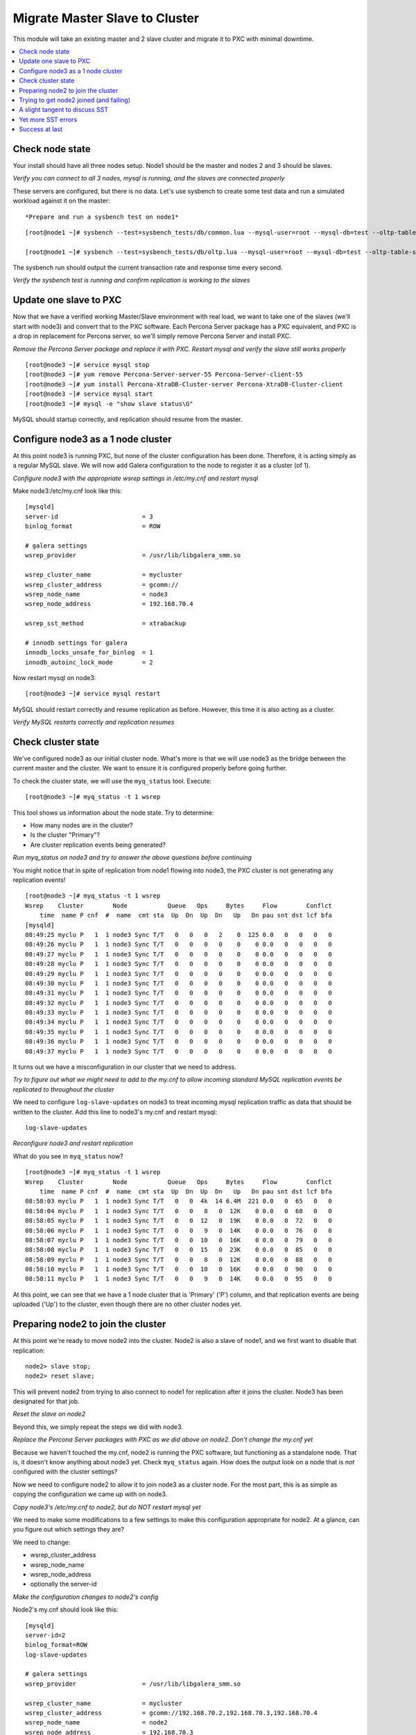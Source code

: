 Migrate Master Slave to Cluster
=========================================

This module will take an existing master and 2 slave cluster and migrate it to PXC with minimal downtime.  

.. contents:: 
   :backlinks: entry
   :local:


Check node state
----------------------------------

Your install should have all three nodes setup.  Node1 should be the master and nodes 2 and 3 should be slaves.  

*Verify you can connect to all 3 nodes, mysql is running, and the slaves are connected properly*

These servers are configured, but there is no data.  Let's use sysbench to create some test data and run a simulated workload against it on the master::

*Prepare and run a sysbench test on node1*

::

	[root@node1 ~]# sysbench --test=sysbench_tests/db/common.lua --mysql-user=root --mysql-db=test --oltp-table-size=250000 prepare
	
	[root@node1 ~]# sysbench --test=sysbench_tests/db/oltp.lua --mysql-user=root --mysql-db=test --oltp-table-size=250000 --report-interval=1 --max-requests=0 --tx-rate=10 run | grep tps


The sysbench run should output the current transaction rate and response time every second.  

*Verify the sysbench test is running and confirm replication is working to the slaves*


Update one slave to PXC
------------------------

Now that we have a verified working Master/Slave environment with real load, we want to take one of the slaves (we'll start with node3) and convert that to the PXC software.  Each Percona Server package has a PXC equivalent, and PXC is a drop in replacement for Percona server, so we'll simply remove Percona Server and install PXC.

*Remove the Percona Server package and replace it with PXC.  Restart mysql and verify the slave still works properly*

::

	[root@node3 ~]# service mysql stop
	[root@node3 ~]# yum remove Percona-Server-server-55 Percona-Server-client-55
	[root@node3 ~]# yum install Percona-XtraDB-Cluster-server Percona-XtraDB-Cluster-client
	[root@node3 ~]# service mysql start
	[root@node3 ~]# mysql -e "show slave status\G"

MySQL should startup correctly, and replication should resume from the master.    


Configure node3 as a 1 node cluster
------------------------------------

At this point node3 is running PXC, but none of the cluster configuration has been done.  Therefore, it is acting simply as a regular MySQL slave.  We will now add Galera configuration to the node to register it as a cluster (of 1).  

*Configure node3 with the appropriate wsrep settings in /etc/my.cnf and restart mysql*

Make node3:/etc/my.cnf look like this::

	[mysqld]
	server-id                       = 3
	binlog_format                   = ROW

	# galera settings
	wsrep_provider                  = /usr/lib/libgalera_smm.so

	wsrep_cluster_name              = mycluster
	wsrep_cluster_address           = gcomm://
	wsrep_node_name                 = node3
	wsrep_node_address              = 192.168.70.4

	wsrep_sst_method                = xtrabackup

	# innodb settings for galera
	innodb_locks_unsafe_for_binlog  = 1
	innodb_autoinc_lock_mode        = 2

Now restart mysql on node3::

	[root@node3 ~]# service mysql restart
	
MySQL should restart correctly and resume replication as before.  However, this time it is also acting as a cluster.

*Verify MySQL restarts correctly and replication resumes*


Check cluster state
--------------------

We've configured node3 as our initial cluster node.  What's more is that we will use node3 as the bridge between the current master and the cluster.  We want to ensure it is configured properly before going further.  

To check the cluster state, we will use the ``myq_status`` tool.  Execute::

[root@node3 ~]# myq_status -t 1 wsrep

This tool shows us information about the node state.  Try to determine:

- How many nodes are in the cluster?
- Is the cluster "Primary"?
- Are cluster replication events being generated?

*Run myq_status on node3 and try to answer the above questions before continuing*

You might notice that in spite of replication from node1 flowing into node3, the PXC cluster is not generating any replication events!  

::

	[root@node3 ~]# myq_status -t 1 wsrep
	Wsrep    Cluster        Node           Queue   Ops     Bytes     Flow        Conflct
	    time  name P cnf  #  name  cmt sta  Up  Dn  Up  Dn   Up   Dn pau snt dst lcf bfa
	[mysqld]
	08:49:25 myclu P   1  1 node3 Sync T/T   0   0   0   2    0  125 0.0   0   0   0   0
	08:49:26 myclu P   1  1 node3 Sync T/T   0   0   0   0    0    0 0.0   0   0   0   0
	08:49:27 myclu P   1  1 node3 Sync T/T   0   0   0   0    0    0 0.0   0   0   0   0
	08:49:28 myclu P   1  1 node3 Sync T/T   0   0   0   0    0    0 0.0   0   0   0   0
	08:49:29 myclu P   1  1 node3 Sync T/T   0   0   0   0    0    0 0.0   0   0   0   0
	08:49:30 myclu P   1  1 node3 Sync T/T   0   0   0   0    0    0 0.0   0   0   0   0
	08:49:31 myclu P   1  1 node3 Sync T/T   0   0   0   0    0    0 0.0   0   0   0   0
	08:49:32 myclu P   1  1 node3 Sync T/T   0   0   0   0    0    0 0.0   0   0   0   0
	08:49:33 myclu P   1  1 node3 Sync T/T   0   0   0   0    0    0 0.0   0   0   0   0
	08:49:34 myclu P   1  1 node3 Sync T/T   0   0   0   0    0    0 0.0   0   0   0   0
	08:49:35 myclu P   1  1 node3 Sync T/T   0   0   0   0    0    0 0.0   0   0   0   0
	08:49:36 myclu P   1  1 node3 Sync T/T   0   0   0   0    0    0 0.0   0   0   0   0
	08:49:37 myclu P   1  1 node3 Sync T/T   0   0   0   0    0    0 0.0   0   0   0   0

It turns out we have a misconfiguration in our cluster that we need to address.  

*Try to figure out what we might need to add to the my.cnf to allow incoming standard MySQL replication events be replicated to throughout the cluster*

We need to configure ``log-slave-updates`` on node3 to treat incoming mysql replication traffic as data that should be written to the cluster.  Add this line to node3's my.cnf and restart mysql::

	log-slave-updates

*Reconfigure node3 and restart replication*

What do you see in ``myq_status`` now?

::

	[root@node3 ~]# myq_status -t 1 wsrep
	Wsrep    Cluster        Node           Queue   Ops     Bytes     Flow        Conflct
	    time  name P cnf  #  name  cmt sta  Up  Dn  Up  Dn   Up   Dn pau snt dst lcf bfa
	08:58:03 myclu P   1  1 node3 Sync T/T   0   0  4k  14 6.4M  221 0.0   0  65   0   0
	08:58:04 myclu P   1  1 node3 Sync T/T   0   0   8   0  12K    0 0.0   0  68   0   0
	08:58:05 myclu P   1  1 node3 Sync T/T   0   0  12   0  19K    0 0.0   0  72   0   0
	08:58:06 myclu P   1  1 node3 Sync T/T   0   0   9   0  14K    0 0.0   0  76   0   0
	08:58:07 myclu P   1  1 node3 Sync T/T   0   0  10   0  16K    0 0.0   0  79   0   0
	08:58:08 myclu P   1  1 node3 Sync T/T   0   0  15   0  23K    0 0.0   0  85   0   0
	08:58:09 myclu P   1  1 node3 Sync T/T   0   0   8   0  12K    0 0.0   0  88   0   0
	08:58:10 myclu P   1  1 node3 Sync T/T   0   0  10   0  16K    0 0.0   0  90   0   0
	08:58:11 myclu P   1  1 node3 Sync T/T   0   0   9   0  14K    0 0.0   0  95   0   0


At this point, we can see that we have a 1 node cluster that is 'Primary' ('P') column, and that replication events are being uploaded ('Up') to the cluster, even though there are no other cluster nodes yet.  


Preparing node2 to join the cluster
----------------------------------

At this point we're ready to move node2 into the cluster.  Node2 is also a slave of node1, and we first want to disable that replication::

	node2> slave stop;
	node2> reset slave;

This will prevent node2 from trying to also connect to node1 for replication after it joins the cluster.  Node3 has been designated for that job.  

*Reset the slave on node2*

Beyond this, we simply repeat the steps we did with node3.

*Replace the Percona Server packages with PXC as we did above on node2.  Don't change the my.cnf yet*

Because we haven't touched the my.cnf, node2 is running the PXC software, but functioning as a standalone node.  That is, it doesn't know anything about node3 yet.  Check ``myq_status`` again.  How does the output look on a node that is *not* configured with the cluster settings?

Now we need to configure node2 to allow it to join node3 as a cluster node.  For the most part, this is as simple as copying the configuration we came up with on node3.  

*Copy node3's /etc/my.cnf to node2, but do NOT restart mysql yet*

We need to make some modifications to a few settings to make this configuration appropriate for node2.  At a glance, can you figure out which settings they are?

We need to change:

- wsrep_cluster_address
- wsrep_node_name
- wsrep_node_address
- optionally the server-id

*Make the configuration changes to node2's config*

Node2's my.cnf should look like this::

	[mysqld]
	server-id=2
	binlog_format=ROW
	log-slave-updates

	# galera settings
	wsrep_provider                  = /usr/lib/libgalera_smm.so

	wsrep_cluster_name              = mycluster
	wsrep_cluster_address           = gcomm://192.168.70.2,192.168.70.3,192.168.70.4
	wsrep_node_name                 = node2
	wsrep_node_address              = 192.168.70.3

	wsrep_sst_method                =       xtrabackup

	# innodb settings for galera
	innodb_locks_unsafe_for_binlog   =  1
	innodb_autoinc_lock_mode         =  2

wsrep_node_name
	By convention, simply the short hostname of the node.  This just needs to be unique across all nodes in the cluster.

wsrep_node_address
	The IP address we're using for all Galera work.  In our case this is eth1, but it could be your primary eth0 address in a normal environment.

wsrep_cluster_address
	Dok,escribes how this node needs to connect to the cluster.  Note this contains the ips of all 3 of our nodes.  Eventually we will need to set this on all the nodes, but for now it's sufficient to set it here.  Note that this setting does *not* determine cluster membership.  It simply tells the node where it might find running cluster nodes.  
	Also note that we set this to 'gcomm://' on node3 when we first started the cluster.  This option tells a node it is ok for it to form a new cluster by itself.  If this is not present, then any node trying to restart without finding another already running cluster node will fail.  This process is called *bootstrapping* the cluster.


*Do NOT restart mysql on node3 yet*


Trying to get node2 joined (and failing)
-----------------------------------------

So, it seems we're ready to restart node2.  When we restart mysql there's a lot of things that will happen, and it will be worth having windows open watching some things.  They include:

- myq_status' wsrep report on node3
- /var/lib/mysql/node*.err on both node3 and node2
- the output of 'ps axf' on node3 and node2 while node2 is trying to start

Now, let's restart mysql on node2 and see what happens.

- Does the init script report a successful start?
- What seems to happen to node3's state?
- Does node2's mysql start?  Does it keep running?

*Restart mysql on node2 and try to answer the above questions.  MySQL should ultimately fail, but you should be able to repeat the restart a few times so you can see what's going on*

Node2 is not able to join the cluster for some reason.  To figure out why, we need to take a slight tangent and talk about SST.


A slight tangent to discuss SST
--------------------------------

When a new node joins a cluster, it receives a state snapshot transfer (SST) from an existing member of the cluster.  In our case, node3 is the only valid node in the cluster, so it will be the *donor* node, and node2 will be our *joiner* node.  

If you watch ``myq_status`` you should see node3 enter the *donor* state for a bit, and then go back to *Sync*.  You should also see the node count go from 1 to 2 and back to 1 (see the *#* column).

An SST is actually just a full backup.  In our case, we configured our ``wsrep_sst_method`` to be xtrabackup.  This is taking a hot backup of node3 and streaming it to node2.  

In our case, this is failing for some reason. If you watched the process list ('px axf') on node3, you might have seen xtrabackup running.  When a donor node runs xtrabackup, a log is generated in /var/lib/mysql/innobackup.backup.log.  We should check here for an indication of what happened. 

*Check the donor node's (node3) xtrabackup SST log file to see if there are any errors*

In this case, the error message is clear::

	xtrabackup: Error: Please set parameter 'datadir'

Xtrabackup requires that the datadir be explicitly set in our my.cnf.  Let's add it::

	[mysqld]
	datadir=/var/lib/mysql
	
	...

*Add the datadir to the my.cnf file on both node3 and node2*


Yet more SST errors
--------------------

At this point we think we have solved our problem.  

*Restart mysql on node2 again and watch what happens*

- How is this different from the last time?
- Does the SST succeed?

You may have already guessed from the title of this section, but the SST is likely still failing for you.  

*Use the methods discussed above to attempt to diagnose the problem before reading further*


If I check the innobackup.backup.log on node3 again, I see this error::

	130111 09:41:33  innobackupex: Starting to lock all tables...
	innobackupex: Error: mysql child process has died: ERROR 1044 (42000) at line 3: Access denied for user ''@'localhost' to database 'mysql'
	 while waiting for reply to MySQL request: 'USE mysql;' at /usr//bin/innobackupex line 378.

Additionally, if I check the output of ``ps axf`` on node3, I see that the parent process of xtrabackup has failed::

	 3971 pts/0    S      0:00 /bin/sh /usr/bin/mysqld_safe --datadir=/var/lib/mysql --pid-file=/var/lib/mysql/node3.pid
	 4219 pts/0    Sl     1:37  \_ /usr/sbin/mysqld --basedir=/usr --datadir=/var/lib/mysql --plugin-dir=/usr/lib/mysql/plugin --user=my
	12790 pts/0    S      0:00      \_ /bin/bash -ue /usr//bin/wsrep_sst_xtrabackup --role donor --address 192.168.70.3:4444/xtrabackup_
	12803 pts/0    S      0:04          \_ nc 192.168.70.3 4444
	12929 pts/0    Sl     0:00 xtrabackup_55 --defaults-file=/etc/my.cnf --defaults-group=mysqld --backup --suspend-at-end --target-dir=

Notice how ``xtrabackup_55`` is no longer a descendant of ``mysqld``.  If we wait, the SST donation seems to be taking forever, but in reality it is hung.  

We need to somehow reset this donor node without disturbing mysql.  The easiest way to do that is to kill the ``xtrabackup_55`` process::

	[root@node3 mysql]# kill -9 12929

*Kill the pid of the xtrabackup_55 process and see if that resets node3's state*

- What happens to node3 when you kill xtrabackup?
- What happens to node2?

So, we've successfully reset the states.  But, what do we need to fix before we try again?

Xtrabackup requires `mysql access <http://www.percona.com/doc/percona-xtrabackup/innobackupex/privileges.html#permissions-and-privileges-needed>`_ to take it's backup, but we haven't configured that.

We first need to setup a user on node3::

	node3> GRANT RELOAD, LOCK TABLES, REPLICATION CLIENT ON *.* TO 'sst'@'localhost' IDENTIFIED BY 'secret';

And, we need to add an additional Galera configuration to our my.cnf so Galera knows the username and password to use::

	[mysqld]
	...
	wsrep_sst_auth=sst:secret
	...

*Create an SST user on node3 with the appropriate privileges, add the wsrep_sst_auth setting to your my.cnf files and retry mysql on node2 again*

- Does it work this time?
- What might have we forgotten?

After we add the ``wsrep_sst_auth`` setting, we need to restart mysql on node3.  

*Reset node3 again and restart mysql so the sst auth setting applies*

*Keep working on debugging node2's SST until it works*


Success at last
----------------

It can be a fight to get that first SST to work right and the above hopefully illustrates both some common problems, and some methodology to diagnosing the problem.  The good news is that once you get things figured out the first time, it's typically very easy to get an SST the first time on subsequent nodes.  

So, now we have a 2 node cluster.  Check out some things to see what they look like:

- innobackup.backup.log on node3 (look at what a successful donation log looks like)
- innobackup.prepare.log on node2
- The mysql error logs on both node2 and node3
- myq_status output on node2 and node3




Load balancer?


Node failures


Garbd


IST

Online schema changes


